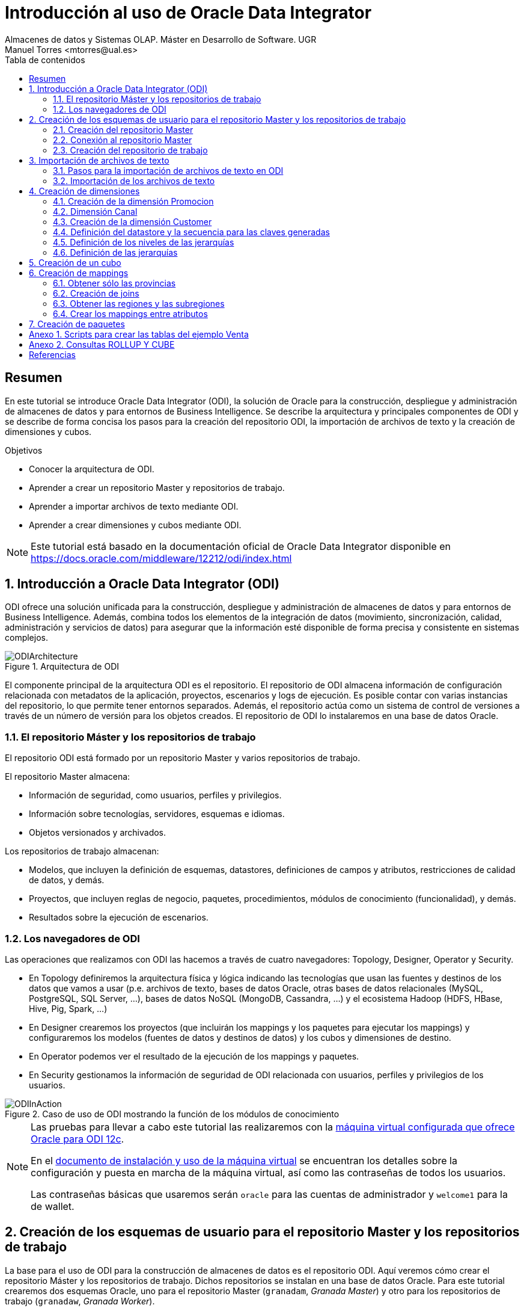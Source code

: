 ////
NO CAMBIAR!!
Codificación, idioma, tabla de contenidos, tipo de documento
////
:encoding: utf-8
:lang: es
:toc: right
:toc-title: Tabla de contenidos
:doctype: book
:imagesdir: ./images




////
Nombre y título del trabajo
////
# Introducción al uso de Oracle Data Integrator
Almacenes de datos y Sistemas OLAP. Máster en Desarrollo de Software. UGR
Manuel Torres <mtorres@ual.es>


// NO CAMBIAR!! (Entrar en modo no numerado de apartados)
:numbered!: 


[abstract]
== Resumen

En este tutorial se introduce Oracle Data Integrator (ODI), la solución de Oracle para la construcción, despliegue y administración de almacenes de datos y para entornos de Business Intelligence. Se describe la arquitectura y principales componentes de ODI y se describe de forma concisa los pasos para la creación del repositorio ODI, la importación de archivos de texto y la creación de dimensiones y cubos.


.Objetivos

* Conocer la arquitectura de ODI.
* Aprender a crear un repositorio Master y repositorios de trabajo.
* Aprender a importar archivos de texto mediante ODI.
* Aprender a crear dimensiones y cubos mediante ODI.

[NOTE]
====
Este tutorial está basado en la documentación oficial de Oracle Data Integrator disponible en https://docs.oracle.com/middleware/12212/odi/index.html
====

// Entrar en modo numerado de apartados
:numbered:


== Introducción a Oracle Data Integrator (ODI)

ODI ofrece una solución unificada para la construcción, despliegue y administración de almacenes de datos y para entornos de Business Intelligence. Además, combina todos los elementos de la integración de datos (movimiento, sincronización, calidad, administración y servicios de datos) para asegurar que la información esté disponible de forma precisa y consistente en sistemas complejos.

image::ODIArchitecture.png[title = "Arquitectura de ODI"]

El componente principal de la arquitectura ODI es el repositorio. El repositorio de ODI almacena información de configuración relacionada con metadatos de la aplicación, proyectos, escenarios y logs de ejecución. Es posible contar con varias instancias del repositorio, lo que permite tener entornos separados. Además, el repositorio actúa como un sistema de control de versiones a través de un número de versión para los objetos creados. El repositorio de ODI lo instalaremos en una base de datos Oracle.

=== El repositorio Máster y los repositorios de trabajo

El repositorio ODI está formado por un repositorio Master y varios repositorios de trabajo.

El repositorio Master almacena:

* Información de seguridad, como usuarios, perfiles y privilegios.
* Información sobre tecnologías, servidores, esquemas e idiomas.
* Objetos versionados y archivados.

Los repositorios de trabajo almacenan:

* Modelos, que incluyen la definición de esquemas, datastores, definiciones de campos y atributos, restricciones de calidad de datos, y demás.
* Proyectos, que incluyen reglas de negocio, paquetes, procedimientos, módulos de conocimiento (funcionalidad), y demás.
* Resultados sobre la ejecución de escenarios.

=== Los navegadores de ODI

Las operaciones que realizamos con ODI las hacemos a través de cuatro navegadores: Topology, Designer, Operator y Security.

* En Topology definiremos la arquitectura física y lógica indicando las tecnologías que usan las fuentes y destinos de los datos que vamos a usar (p.e. archivos de texto, bases de datos Oracle, otras bases de datos relacionales (MySQL, PostgreSQL, SQL Server, ...), bases de datos NoSQL (MongoDB, Cassandra, ...) y el ecosistema Hadoop (HDFS, HBase, Hive, Pig, Spark, ...)

* En Designer crearemos los proyectos (que incluirán los mappings y los paquetes para ejecutar los mappings) y configuraremos los modelos (fuentes de datos y destinos de datos) y los cubos y dimensiones de destino.

* En Operator podemos ver el resultado de la ejecución de los mappings y paquetes.

* En Security gestionamos la información de seguridad de ODI relacionada con usuarios, perfiles y privilegios de los usuarios.

image::ODIInAction.gif[title = "Caso de uso de ODI mostrando la función de los módulos de conocimiento"]

[NOTE]
====
Las pruebas para llevar a cabo este tutorial las realizaremos con la http://www.oracle.com/technetwork/middleware/data-integrator/odi-demo-2032565.html[máquina virtual configurada que ofrece Oracle para ODI 12c].

En el http://www.oracle.com/technetwork/middleware/data-integrator/downloads/odi-12c-getstart-vm-install-guide-2401840.pdf[documento de instalación y uso de la máquina virtual] se encuentran los detalles sobre la configuración y puesta en marcha de la máquina virtual, así como las contraseñas de todos los usuarios.

Las contraseñas básicas que usaremos serán `oracle` para las cuentas de administrador y `welcome1` para la de wallet.
====

== Creación de los esquemas de usuario para el repositorio Master y los repositorios de trabajo

La base para el uso de ODI para la construcción de almacenes de datos es el repositorio ODI. Aquí veremos cómo crear el repositorio Máster y los repositorios de trabajo. Dichos repositorios se instalan en una base de datos Oracle. Para este tutorial crearemos dos esquemas Oracle, uno para el repositorio Master (`granadam`, _Granada Master_) y otro para los repositorios de trabajo (`granadaw`, _Granada Worker_).

Para crear los esquemas de usuario, desde SQL Developer ejecutaremos como usuario `system` los comandos siguientes:

//// 
COLOCA A CONTINUACION EL CONTENIDO DEL APARTADO
////

[source,sql]
----
CREATE USER granadam IDENTIFIED BY granada <1>
DEFAULT TABLESPACE users TEMPORARY TABLESPACE temp;

GRANT CONNECT, RESOURCE TO granadam;

CREATE USER granadaw IDENTIFIED BY granada <2>
DEFAULT TABLESPACE users TEMPORARY TABLESPACE temp;

GRANT CONNECT, RESOURCE TO granadaw;
----
<1> El usuario `granadam` hace referencia al usuario `granada` Master.
<1> El usuario `granadaw` hace referencia al usuario `granada` Worker.


=== Creación del repositorio Master

En ODI, seleccionamos _File - New_. Aparecerá un cuadro de diálogo en el que seleccionaremos _Create a New Master Repository_.

image::createNewMasterRepository.png[title = "Cuadro de diálogo para la creación de un nuevo repositorio Master"]

En el cuadro de diálogo introducimos los valores siguientes:

[cols="1,2", options="header"] 
.Valores para la conexión al esquema de usuario del repositorio Máster
|===
|Parámetro
|Valor

|JDBC URL
|`jdbc:oracle:thin:@localhost:1521/orcl`

|User
|granadam

|Password
|granada

|DBA User
|system

|DBA Password
|oracle

|===

image::AsistenteMaster1.png[title = "Configuración de la conexión al esquema de usuario del repositorio Master"]

En el paso siguiente del asistente tenemos que introducir los valores de conexión que queremos usar para el usuario SUPERVISOR.

[cols="1,2", options="header"] 
.Valores para la conexión al esquema de usuario del repositorio Máster
|===
|Parámetro
|Valor

|Supervisor Password
|granada

|Confirm Password
|granada
|===

image::AsistenteMaster2.png[title = "Configuración del supervisor para la conexión al repositorio Master"]

=== Conexión al repositorio Master

En ODI, seleccionamos _File - New_. Aparecerá un cuadro de diálogo en el que seleccionaremos _Create a New ODI Repository Login_.

image::createNewRepositoryLogin.png[title = "Creación del login al repositorio"]

Aparecerá un cuadro de diálogo pidiéndonos la contraseña de wallet para tener acceso a nuestras credenciales. En la máquina virtual proporcionada por Oracle el password es `welcome1`.

image::walletPassword.png[title = "Introducción del password `welcome1`"]

[cols="1,2", options="header"] 
.Valores para la conexión al repositorio
|===
|Parámetro
|Valor

|Login name
|Master Repository

|User
|SUPERVISOR

|Password
|granada

|User
|granadam

|Password
|granada

|Driver List
|Oracle JDBC Driver

|Driver Name
|oracle.jdbc.OracleDriver

|URL
|`jdbc:oracle:thin:@localhost:1521/orcl`
|===


image::InformacionConexionRepositorio.png[title = "Información de conexión al repositorio"]

=== Creación del repositorio de trabajo

image::ODILogin.png[title = "Selección de la conexión al repositorio Master"]

image::NewWorkRepository.png[title = "Creación de un repositorio de trabajo"]

Aparecerá el cuadro de diálogo de creación del repositorio de trabajo con los valores recuperados de la conexión creada anteriormente.

image::AsistenteWork1.png[title = "Valores de conexión al repositorio de trabajo"]

En el paso siguiente especificaremos el nombre que le queremos dar al repositorio de trabajo y el password de acceso. El nombre del repositorio de trabajo será `WORKREP1` y el password será `granada`.

image::AsistenteWork2.png[title = "Configuración del repositorio de trabajo"]

Aparecerá un cuadro de diálogo para que indiquemos si queremos crear un login al repositorio de trabajo. Indicaremos que sí e introduciremos `WORKREP1`, que es el nombre que dimos anteriormente al repositorio de trabajo.

Una vez creado el repositorio de trabajo, nos desconectaremos del repositorio creado seleccionando `ODI - Disconnect Master Repository`.

A continuación, nos conectaremos al repositorio de trabajo con el login `WORKREP1`, el usuario `SUPERVISOR` y la contraseña `granada`.

image::ConexionRepositorioTrabajo.png[title = "Creación de un repositorio de trabajo"]

== Importación de archivos de texto

Para importar archivos de texto utilizaremos un ejemplo reducido de Ventas con las dimensiones Cuando, Donde y Que.

image::EsquemaVentas.png[title = "Esquema de Ventas"]

En el Anexo 1 se muestra el código SQL para la creación de las tablas.

=== Pasos para la importación de archivos de texto en ODI

Para poder lleva a cabo las tareas de Extracción, Transformación y Carga (ETL) de datos en ODI primero tenemos que crear la infraestructura relacionada con las fuentes y destinos ETL.

Una vez creada la infraestructura, basta con añadir las fuentes de datos, destinos de datos y configurar las operaciones de transformación y carga de datos.

==== Creación de la infraestructura ODI para la importación de datos

Antes de llevar a cabo las operaciones ETL tenemos que realizar estos pasos:

* Definir la arquitectura física de origen (ruta en la que están almacenados los archivos de texto, p.e. `/home/oracle/Documents/data`).
* Definir la arquitectura lógica de datos (nombre que usaremos para referirnos a la ruta en la que están los archivos a importar p.e. `MyFlatFiles`).
* Crear las tablas de destino (p.e. `Cuando, Donde, Que, Venta`).
* Definir la arquitectura física de destino (esquema Oracle en el que se almacenará el resultado del proceso ETL, p.e. `granadam`).
* Definir la arquitectura lógica de destino (nombre que usaremos para referirnos al esquema Oracle donde se guardarán el resultado del ETL, p.e. `DBVentas`.)

Veamos los pasos:

. Definir la arquitectura física de origen. En este paso definimos la ruta en la que se almacenan los archivos de texto que vamos a importar.
    .. Topology -> Physical Architecture -> Technologies -> File. Clic derecho sobre `FILE_GENERIC` y elegir Open.
    .. Host: `localhost`, User: `oracle`, Password: `oracle`.
    .. Probar conexión
    .. Topology -> Physical Architecture -> Technologies -> FILE_GENERIC. Clic derecho y elegir New Physical Schema
    .. Directory (Schema) y Directory (Work Schema): `/home/oracle/Documents/data`
. Definir la arquitectura lógica de origen. En este paso asignamos un nombre a la ruta en la que se almacenan los archivos de texto a importar.
    .. Topology -> Logical Architecture -> Technologies -> File. Clic derecho y elegir New Logical Schema
    .. Name: `MyFlatFiles`, Physical Schemas listbox: `FILE_GENERIC ... /UGR2018/data`.
. Crear una carpeta donde guardar los modelos de las fuentes.
    .. Designer -> Models -> New Model Folder.
    .. Name: `FlatFilesVentas`
    .. Designer -> Models -> FlatFilesVentas. Clic derecho y seleccionar New Model.
    .. Name: `FFVentas`, Technology: `File`, Logical Schema: `MyFlatFiles`.
. Crear las tablas de destino. `CREATE TABLE ...`.
. Definir la arquitectura física de destino. En este paso especificamos la instancia de Oracle en la que se almacenará la importación de los datos.
    .. Topology -> Physical Architecture -> Oracle. Clic derecho y seleccionar New Data Server
    .. Name: `DBVentas`, Instance: `orcl`, User: `granadam`, Password: `granada`.
    .. JDBC Driver: oracle.jdbc.OracleDriver, JDBC Url: `jdbc:oracle:thin:@localhost:1521/orcl`
    .. Probar conexión
    .. Topology -> Physical Architecture -> Oracle -> DBVentas -> New Physical Schema
    .. Schema (Schema), Schema (Work Schema): `granadam`
. Definir la arquitectura lógica de destino. En este paso asignamos un nombre al esquema en el que estará la tabla de destino de la importación.
    .. Topology -> Logical Architecture -> Oracle. Clic derecho y elegir New Logical Schema
    .. Name: `DBVentas`, Physical schema listbox: `DBVentas.granadam`.
. Definir el modelo del destino. En este paso se crea un grupo en ODI que representa el esquema Oracle en el que estarán las tablas de destino.
    .. Designer -> Models -> New Model.
    .. Name: `DBVentas`, Technology: `Oracle`, Logical schema: `DBVentas`.
    .. Reverse Engineer -> Reverse Engineer.
    .. Designer -> Models -> DBVentas. Seleccionar una tabla, hacer clic derecho sobre View Data. Por ahora, no hay nada.
. Importación de módulos. En este paso se importan los módulos (plugins) necesarios para la importación y definir los mappings.
    .. Designer -> Projects -> New Project
    .. Name: Ventas
    .. Import Knowledge modules 
        ... Designer -> Projects -> Ventas -> Knowledge modules. Clic derecho y seleccionar Import knowledge modules.
        ... File Import Directory. Buscar
        ... File Name: `/u01/Middleware/ODI12c/odi/sdk/xml-reference`
        ... Seleccionar IKM SQL Incremental Update y LKM File to SQL.

=== Importación de los archivos de texto

Una vez creada la infraestructura para el proceso ETL procederemos a la importación de los archivos de texto del ejemplo. Estos pasos se repetirán para cada uno de los archivos de texto que se vayan a importar.

. Crear el _data store_ asociado al archivo de texto. Para ello, se obtendrá la estructura del archivo de texto a importar.
    .. Designer -> Models -> FlatFilesVentas -> FFVentas. Clic derecho y seleccionar New Datastore
    .. Elegir nombre para el archivo, seleccionar el archivo de texto, marcar si es delimitado, indicar si hay fila de encabezado, indicar si los separadores de registro y de campo son MS-DOS o Unix, obtener una vista previa de los datos.

. Preparar el mapping. 
    .. Designer -> Projects -> Ventas -> First Folder -> Mappings. Clic derecho y seleccionar New Mapping
    .. Name: p.e. `MappingCuando`
    .. Colocar archivo de origen y tabla de destino y crear mapping de los atributos.
    .. Seleccionar tabla de destino. Logical tab -> Target. Integration Type: `Incremental Update`
    .. Abrir ventana Properties. Physical tab. Seleccionar el proceso Loading KM. Loading Knowledge Module: `LKM SQL to Oracle`.
    
. Validar y ejecutar el mapping

. En Operations -> Session List -> Sessions se puede ver el estado de la ejecución del mapping.

Las tablas siguientes muestran la estructura de los archivos de texto. Em importante seguir estas indicaciones a la hora de especificar el tipo de las columnas importadas para que luego no haya errores de falta de corrspondencia de tipos al ejecutar los mappings.


.Estructura de la tabla Cuando
[options="header"]
|===
|Columna | Tipo de datos
|id | NUMBER
|diaMes | NUMBER
|diaSemana | VARCHAR2(20)
|mesNombre | VARCHAR2(20)
|mesNumero | NUMBER
|anio | NUMBER
|===

.Estructura de la tabla Donde
[options="header"]
|===
|Columna | Tipo de datos
|id | NUMBER
|tienda | VARCHAR2(30)
|poblacion | VARCHAR2(30)
|provincia | VARCHAR2(20)
|comunidadAutonoma | VARCHAR2(20)
|===

.Estructura de la tabla Que
[options="header"]
|===
|Columna | Tipo de datos
|id | NUMBER
|producto | VARCHAR2(60)
|familia | VARCHAR2(30)
|seccion | VARCHAR2(20)
|===

.Estructura de la tabla Venta
[options="header"]
|===
|Columna | Tipo de datos
|idCuando | NUMBER
|idQue | NUMBER
|idDonde | NUMBER
|unidades | NUMBER
|clientes | NUMBER
|===

== Creación de dimensiones

Para la definición de una dimensión en ODI tendremos que especificar:

. Nombre de la dimensión.
. Tipo de implementación (estrella o copo de nieve).
. Datastore. Indica la tabla en el que se va a almacenar la dimensión.

+
[NOTE]
====
Cada nivel puede tener su propio datastore.
====

. Secuencia para la creación de claves generadas.
. Niveles de la dimensión.
    .. Para cada nivel se especifica el datastore que contiene los datos del nivel. 
    .. En cada nivel se define una clave generada, una clave natural y un atributo que le da nombre al nivel.
    .. Cada nivel establece su relación con el nivel superior. 
. Jerarquías de la dimensión, estableciendo los niveles que la forman ordenados de nivel superior a nivel inferior.
    
A continuación crearemos un cubo de Ventas tomando como base los datos de ventas almacenados en el esquema XWEEK. Las tablas de staging están en el esquema BI_SALES.

=== Creación de la dimensión Promocion

image::DimensionPromocion.png[Dimensión Promoción y sus tablas base]


[cols="1,2", options="header"] 
.Niveles de la dimensión Promotion
|===
|Nivel
|Staging Datastore

|Total
|PROMOTIONS_TOTAL_STG

|Category
|PROMOTIONS_CATEGORY_STG

|Subcategory
|PROMOTIONS_SUBCATEGORY_STG

|Promotion
|PROMOTIONS_PROMOTION_STG

|===

A continuación, definiremos los atributos de cada nivel:

[options="header"] 
.Atributos de nivel de la dimensión Promotion
|===
|Nivel |Nombre |Surrogate Key |Tipo de datos |Atributo

|Total
|Surrogate_Key
|X
|NUMERIC
|TOTAL_SURROGATE_KEY

|
|Natural Key
|-
|VARCHAR(40)
|TOTAL_NATURAL_KEY

|
|Name
|-
|VARCHAR(60)
|TOTAL_NAME

|Category
|Surrogate_Key
|X
|NUMERIC
|CATEGORY_SURROGATE_KEY

|
|Natural Key
|-
|VARCHAR(40)
|CATEGORY_NATURAL_KEY

|
|Name
|-
|VARCHAR(60)
|CATEGORY_NAME

|Subcategory
|Surrogate_Key
|X
|NUMERIC
|SUBCATEGORY_SURROGATE_KEY

|
|Natural Key
|-
|VARCHAR(40)
|SUBCATEGORY_NATURAL_KEY

|
|Name
|-
|VARCHAR(60)
|SUBCATEGORY_NAME

|Promotion
|Surrogate_Key
|X
|NUMERIC
|PROMOTION_SURROGATE_KEY

|
|Natural Key
|-
|VARCHAR(40)
|PROMOTION_NATURAL_KEY

|
|Name
|-
|VARCHAR(60)
|PROMOTION_NAME

|===


[cols="1,2,2,2", options="header"] 
.Relaciones de nivel en la dimensión Promotion
|===
|Nivel
|Natural Key Members
|Parent References - Name
|Parent References - Parent Level

|Total
|Natural_Key
|-
|-

|Category
|Natural_Key
|Category_of_Total
|Total

|Subcategory
|Natural_Key
|Subcategory_of_category
|Category

|Promotion
|Natural_Key
|Promotion_od_subcategory
|Subcategory

|===

=== Dimensión Canal

image::DimensionCanal.png[Dimensión Canal y sus tablas base]

[NOTE]
====
`CLASSES` actúa como una vista de tabla `CHANNELS` para poder usarla dos veces. La necesitamos para obtener las clases de los canales. Las clases se obtienen con `SELECT DISTINCT CLASS`.
====

[cols="1,2", options="header"] 
.Niveles de la dimensión Channels
|===
|Nivel
|Staging Datastore

|Total
|CHANNELS_TOTAL_STG

|Class
|CHANNELS_CLASS_STG

|Channel
|CHANNELS_CHANNEL_STG

|===

A continuación, definiremos los atributos de cada nivel:

[options="header"] 
.Atributos de nivel de la dimensión Channel
|===
|Nivel |Nombre |Surrogate Key |Tipo de datos |Atributo

|Total
|Surrogate_Key
|X
|NUMERIC
|TOTAL_SURROGATE_KEY

|
|Natural Key
|-
|VARCHAR(40)
|TOTAL_NATURAL_KEY

|
|Name
|-
|VARCHAR(60)
|TOTAL_NAME

|Class
|Surrogate_Key
|X
|NUMERIC
|CLASS_SURROGATE_KEY

|
|Natural Key
|-
|VARCHAR(40)
|Class_NATURAL_KEY

|
|Name
|-
|VARCHAR(60)
|Class_NAME

|Channel
|Surrogate_Key
|X
|NUMERIC
|CHANNEL_SURROGATE_KEY

|
|Natural Key
|-
|VARCHAR(40)
|CHANNEL_NATURAL_KEY

|
|Name
|-
|VARCHAR(60)
|CHANNEL_NAME

|===


[cols="1,2,2,2", options="header"] 
.Relaciones de nivel en la dimensión Channel
|===
|Nivel
|Natural Key Members
|Parent References - Name
|Parent References - Parent Level

|Total
|Natural_Key
|-
|-

|Class
|Natural_Key
|Class_of_Total
|Total

|Channel
|Natural_Key
|Channel_of_Class
|Class

|===

|=== Dimensión Producto


image::DimensionProducto.png[Dimensión Producto y sus tablas base]

[NOTE]
====
`SUBCATEGORIES` actúa como una vista de tabla `CATEGORIES` para poder usarla dos veces. Usaremos las dos de forma separada para obtener las subcategorías y las categorías seǵun tengan o no un `CATEGORY_ID` superior. En las subcategorías `CATEGORY_ID IS NOT NULL`, mientras que en las categorías `CATEGORY_ID IS NULL`.
====

[cols="1,2", options="header"] 
.Niveles de la dimensión Product
|===
|Nivel
|Staging Datastore

|Total
|PRODUCTS_TOTAL_STG

|Category
|PRODUCTS_CATEGORY_STG

|Subcategory
|PRODUCTS_SUBCATEGORY_STG

|Product
|PRODUCTS_PRODUCT_STG
|===

A continuación, definiremos los atributos de cada nivel:

[options="header"] 
.Atributos de nivel de la dimensión Product
|===
|Nivel |Nombre |Surrogate Key |Tipo de datos |Atributo

|Total
|Surrogate_Key
|X
|NUMERIC
|TOTAL_SURROGATE_KEY

|
|Natural Key
|-
|VARCHAR(40)
|TOTAL_NATURAL_KEY

|
|Category
|-
|VARCHAR(60)
|TOTAL_NAME

|Category
|Surrogate_Key
|X
|NUMERIC
|CATEGORY_SURROGATE_KEY

|
|Natural Key
|-
|VARCHAR(40)
|CATEGORY_NATURAL_KEY

|
|Name
|-
|VARCHAR(60)
|CATEGORY_NAME

|Subcategory
|Surrogate_Key
|X
|NUMERIC
|SUBCATEGORY_SURROGATE_KEY

|
|Natural Key
|-
|VARCHAR(40)
|SUBCATEGORY_NATURAL_KEY

|
|Name
|-
|VARCHAR(60)
|SUBCATEGORY_NAME

|Product
|Surrogate_Key
|X
|NUMERIC
|PRODUCT_SURROGATE_KEY

|
|Natural Key
|-
|VARCHAR(40)
|PRODUCT_NATURAL_KEY

|
|Name
|-
|VARCHAR(60)
|PRODUCT_NAME

|
|Pack_Size
|-
|VARCHAR(30)
|SUBCATEGORY_NAME

|
|List_Price
|-
|VARCHAR(30)
|SUBCATEGORY_NAME
|===


[cols="1,2,2,2", options="header"] 
.Relaciones de nivel en la dimensión Product
|===
|Nivel
|Natural Key Members
|Parent References - Name
|Parent References - Parent Level

|Total
|Natural_Key
|-
|-

|Category
|Natural_Key
|Category_of_Total
|Total

|Subcategory
|Natural_Key
|Subcategory_of_Category
|Category

|Product
|Natural_Key
|Product_of_Subcategory
|Subcategory

|===

=== Creación de la dimensión Customer

Vamos a crear la dimensión `Customer` a partir de la tabla `CUSTOMERS_TAB` del esquema `BI_SALES`.

En primer lugar, cerraremos las conexiones existentes en ODI y estableceremos una nueva conexión al repositorio con Login Name `Cubes and Dimensions`. Se trata de un ejemplo preconfigurado en la máquina virtual de ODI.

En la ficha `Designer` abrir el bloque `Dimensions and Cubes`.

=== Definición del datastore y la secuencia para las claves generadas

Especificar los valores siguientes en la ficha `Definition`

[cols="1,2,2", options="header"] 
.Valores para la conexión al esquema de usuario del repositorio Máster
|===
|Name
|Datastore
|Surrogate Key Sequence

|Customer
|BI_SALES - CUSTOMERS_TAB
|CUSTOMERS_SEQ
|===

=== Definición de los niveles de las jerarquías

Seleccionar la ficha `Levels`.

En primer lugar definiremos los niveles de la dimensión:

* Total
* Region
* Subregion
* Country
* Province
* City
* Customer

[cols="1,2", options="header"] 
.Niveles de la dimensión Customer
|===
|Nivel
|Staging Datastore

|Total
|CUSTOMERS_TOTAL_STG

|Region
|CUSTOMERS_REGION_STG

|Subregion
|CUSTOMERS_SUBREGION_STG

|Country
|CUSTOMERS_COUNTRY_STG

|Province
|CUSTOMERS_PROVINCE_STG

|City
|CUSTOMERS_CITY_STG

|Customer
|CUSTOMERS_CUSTOMER_STG
|===


A continuación, definiremos los atributos de cada nivel:

[options="header"] 
.Atributos de nivel de la dimensión Customer
|===
|Nivel |Nombre |Surrogate Key |Tipo de datos |Atributo

|Total
|Surrogate_Key
|X
|NUMERIC
|TOTAL_SURROGATE_KEY

|
|Natural Key
|-
|VARCHAR(40)
|TOTAL_NATURAL_KEY

|
|Name
|-
|VARCHAR(65)
|TOTAL_NAME

|Region
|Surrogate_Key
|X
|NUMERIC
|REGION_SURROGATE_KEY

|
|Natural Key
|-
|VARCHAR(40)
|REGION_NATURAL_KEY

|
|Name
|-
|VARCHAR(65)
|REGION_NAME

|Subregion
|Surrogate_Key
|X
|NUMERIC
|SUBREGION_SURROGATE_KEY

|
|Natural Key
|-
|VARCHAR(40)
|SUBREGION_NATURAL_KEY

|
|Name
|-
|VARCHAR(65)
|SUBREGION_NAME

|Country
|Surrogate_Key
|X
|NUMERIC
|COUNTRY_SURROGATE_KEY

|
|Natural Key
|-
|VARCHAR(40)
|COUNTRY_NATURAL_KEY

|
|Name
|-
|VARCHAR(65)
|COUNTRY_NAME

|
|ISO
|-
|VARCHAR(2)
|COUNTRY_ISO

|Province
|Surrogate_Key
|X
|NUMERIC
|PROVINCE_SURROGATE_KEY

|
|Natural Key
|-
|VARCHAR(40)
|PROVINCE_NATURAL_KEY

|
|Name
|-
|VARCHAR(65)
|PROVINCE_NAME

|City
|Surrogate_Key
|X
|NUMERIC
|CITY_SURROGATE_KEY

|
|Natural Key
|-
|VARCHAR(40)
|CITY_NATURAL_KEY

|
|Name
|-
|VARCHAR(65)
|CITY_NAME

|Customer
|Surrogate_Key
|X
|NUMERIC
|CUSTOMER_SURROGATE_KEY

|
|Natural Key
|-
|VARCHAR(40)
|CUSTOMER_NATURAL_KEY

|
|Name
|-
|VARCHAR(65)
|CUSTOMER_NAME

|
|Gender
|-
|VARCHAR(10)
|CUSTOMER_GENDER

|
|Street_Address
|-
|VARCHAR(40)
|CUSTOMER_STREET_ADDRESS

|
|Postal_Code
|-
|VARCHAR(10)
|CUSTOMER_POSTAL_CODE

|
|Phone_Number
|-
|VARCHAR(25)
|CUSTOMER_PHONE_NUMBER

|
|Email
|-
|VARCHAR(30)
|CUSTOMER_EMAIL
|===


[cols="1,2,2,2", options="header"] 
.Relaciones de nivel en la dimensión Customer
|===
|Nivel
|Natural Key Members
|Parent References - Name
|Parent References - Parent Level

|Total
|Natural_Key
|-
|-

|Region
|Natural_Key
|Region_of_Total
|Total

|Subregion
|Natural_Key
|Subregion_of_Region
|Region

|Country
|Natural_Key
|Country_of_Subregion
|Subregion

|Province
|Natural_Key
|Province_of_Country
|Country

|City
|Natural_Key
|City_of_Province
|Province

|Customer
|Natural_Key
|Customer_of_City
|City

|===

=== Definición de las jerarquías

Definir una jerarquía denominada `CUSTOMERS_STD_HIER` con los niveles siguientes y marcarla como jerarquía predeterminada.

* Total
* Region
* Subregion
* Country
* Province
* City
* Customer

== Creación de un cubo

Crearemos un cubo denominado `Sales` basado en el datastore `SALES_TAB`.

En la ficha `Details` definiremos las dimensiones indicando el nivel con el que se relacionan con el cubo de acuerdo con la tabla siguiente:

[options="header"] 
.Correspondencia de las dimensiones con el cubo
|===
| Nivel de dimensión | Key Binding Attribute

|Times.Day
|TIMES

|Channels.Channel
|CHANNELS

|Customers.Customer
|CUSTOMERS

|Products.Product
|PRODUCTS

|Promotions.Promotion
|PROMOTIONS
|===


Las medidas del cubon son:

[options="header"] 
.Medidas del cubo
|===
| Nombre | Tipo de datos | Atributo | Atributo de error

|Amount
|NUMERIC(10,2)
|AMOUNT
|AMOUNT

|Cost
|NUMERIC(10,2)
|COST
|COST

|Quantity
|NUMERIC
|QUANTITY
|QUANTITY

|===


== Creación de mappings

En la ficha `Projects`, expandir el proyecto `OBE, Cubes and Dimensions` y hacer clic con el botón derecho en `Mappings` para seleccionar `New Mapping`. Introducir `Load Customers Dimension`.

La dimensión Customer la vamos a cargar con los datos de las tablas siguientes del esquema `BI_WEEK`.

* ADDRESSES
* CITIES
* COUNTRIES
* CUSTOMERS
* REGIONS

=== Obtener sólo las provincias

A partir de la tabla `CITIES` podemos obtener las provincias con sus países con 

[source]
----
SELECT DISTINCT STATE_PROVINCE, COUNTRY_ISO_CODE
FROM CITIES;
----

image::Provinces.png[Con la tabla `CITIES` podemos obtener las ciudades y sus países]

Crear un componente `DISTINCT` en la zona de mappings incluyendo sólo las columnas `STATE_PROVINCE, COUNTRY_ISO_CODE`. Renombrar el componente como `PROVS_ONLY`.

Crear el siguiente mapping:


|===
| Origen | Destino

|CITIES.STATE_PROVINCE | PROVS_ONLY.STATE_PROVINCE
|CITIES.COUNTRY_ISO_CODE | PROVS_ONLY.COUNTRY_ISO_CODE
|===

=== Creación de joins

Crearemos los siguientes joins mediante componentes `JOIN` en la zona de mappings:

* `COUNTRIES.ISO_CODE = PROVS_ONLY.COUNTRY_ISO_CODE`
* `CUSTOMERS.ID = ADDRESSES.CUSTOMER_ID`

=== Obtener las regiones y las subregiones

Si analizamos el contenido de la tabla `REGIONS`, observamos que las regiones son las que `REGION_ID IS NULL`, mientras que las subregiones son las que `REGION_ID IS NOT NULL`.

image::Regions.png[]

Crearemos dos componentes `FILTER` en la zona de mappings para obtener sólo las regiones y las subregiones, respectivamente.

[cols = "1,2,1", options="header"]
|===
| Filtro | Condición de filtrado | Origen
| `SUBREG_ONLY` | `REGIONS.REGION_ID IS NOT NULL` | `REGIONS`
| `REG_ONLY` | `REGIONS.REGION_ID IS NULL` | `REGIONS`
|===

=== Crear los mappings entre atributos

Crear un componente `EXPRESSION` en la zona de mappings añadiéndole un atributo `TOTAL_NAME` con estas propiedades:

* Tipo de datos: `VARCHAR(20)`
* Expresión: `'Customers Total'`

A continuación, establecer estos mappings:

[options="header"]
|===
| Origen | Destino en dimensión `Customers`
|`EXPRESSION.TOTAL_NAME` | `Total_Natural_Key`
|`EXPRESSION.TOTAL_NAME` | `Total_Name`
|`REGIONS.ID` | `Region_Natural_Key` vía `REGIONS@REG_ONLY`
|`REGIONS.NAME`| `Region_Name`
|- |Cambiar la expresión de `REF_Total_Natural_Key` por el valor `'Customers_Total'`
|`REGIONS.ID` | `Subregion_Natural_Key` vía `REGIONS@SUBREG_ONLY`
|`REGIONS.NAME`| `SubRegion_Name`
|`REGIONS.REGION_ID` | `REF_Region_Natural_Key`
|`COUNTRIES.ID` | `Country_Natural_Key`
|`COUNTRIES.NAME` | `Country_Name`
|`COUNTRIES.ISO_CODE` | `Country_ISO`
|`COUNTRIES.REGION_ID` | `REF_SubRegion_Natural_Key`
|`PROVS_ONLY.STATE_PROVINCE` | `Province_Natural_Key`
|`PROVS_ONLY.STATE_PROVINCE` | `Province_Name`
|`COUNTRIES.ID` | `REF_Country_Natural_Key`
|`CITIES.ID` | `City_Natural_Key`
|`CITIES.NAME` | `City_Name`
|`CITIES.STATE_PROVINCE` | `REF_Province_Natural_Key`
|`CUSTOMERS.ID` | `Customer_Natural_Key`
|`CUSTOMERS.NAME` | `Customer_Name`
|`CUSTOMERS.GENDER` | `Customer_Gender`
|`ADDRESSES.CUST_STREET_ADDRESS` | `Customer_Street_Address`
|`ADDRESSES.CUST_POSTAL_CODE` | `Customer_Postal_Code`
|`ADDRESSES.PHONE_NUMBER` | `Customer_Phone_Number`
|`CUSTOMERS.EMAIL` | `Customer_Email`
|`ADDRESSES.CITY_ID` | `REF_City_Natural_Key`
|===

== Creación de paquetes

Con los paquetes podemos encadenar la ejecución de mappings. Además, permiten ejecutarlos de forma condicional en función de su ejecución satisfactoria o fallida.

En nuestro caso el paquete ejecutará de forma secuencial los paquetes:

* Mapping de la dimensión Promocion
* Mappinc de la dimensión Canal
* Mapping de la dimensión Producto
* Mapping de la dimensión Cliente
* Mapping de la dimensión Fecha
* Mapping del cubo de ventas

// NO CAMBIAR!! (Entrar en modo no numerado de apartados)
:numbered!:

== Anexo 1. Scripts para crear las tablas del ejemplo Venta

[source]
----
CREATE TABLE granadam.Cuando (
idCuando NUMBER(12), 
diaMes NUMBER(12), 
diaSemana VARCHAR2(20), 
mesNombre VARCHAR2(20),
mesNumero NUMBER(12),
anio NUMBER(12), 
PRIMARY KEY(idCuando)
);

DESCRIBE granadam.Cuando;

SELECT * FROM granadam.Cuando;

CREATE TABLE granadam.Donde (
idDonde NUMBER(12), 
tienda VARCHAR2(30), 
poblacion VARCHAR2(30), 
provincia VARCHAR2(20),
comunidadAutonoma VARCHAR2 (20), 
PRIMARY KEY(idDonde)
);

SELECT * FROM granadam.Donde;

describe granadam.Donde;

CREATE TABLE granadam.Que (
idQue NUMBER(12), 
producto VARCHAR2(60), 
familia VARCHAR2(30), 
seccion VARCHAR2(20),
PRIMARY KEY(idQue)
);

SELECT * FROM granadam.Que;

describe granadam.Que;

CREATE TABLE granadam.Venta (
idCuando NUMERIC(12),
idQue NUMERIC(12),
idDonde NUMERIC(12),
unidades NUMERIC(12),
clientes NUMERIC(12),
PRIMARY KEY(idCuando, idQue, idDonde)
);

SELECT * FROM granadam.Venta;

describe granadam.Venta;
----

== Anexo 2. Consultas ROLLUP Y CUBE

[source]
----
SELECT diaSemana, familia, SUM(unidades)
FROM Venta, Cuando, Que
WHERE Venta.idCuando = Cuando.idCuando AND
Venta.idQue = Que.idQue
GROUP BY ROLLUP(diaSemana, familia);

SELECT diaSemana, familia, SUM(unidades)
FROM Venta, Cuando, Que
WHERE Venta.idCuando = Cuando.idCuando AND
Venta.idQue = Que.idQue
GROUP BY CUBE(diaSemana, familia);

SELECT diaSemana, familia, SUM(unidades),
GROUPING(diaSemana) as d, GROUPING(familia) as f
FROM Venta, Cuando, Que
WHERE Venta.idCuando = Cuando.idCuando AND
Venta.idQue = Que.idQue
GROUP BY ROLLUP(diaSemana, familia);

SELECT 
DECODE(GROUPING(diaSemana), 1, 'Todos los dias', diaSemana) AS diaSemana,
DECODE(GROUPING(familia), 1, 'Todas las familias', familia) AS familia,
SUM(unidades)
FROM Venta, Cuando, Que
WHERE Venta.idCuando = Cuando.idCuando AND
Venta.idQue = Que.idQue
GROUP BY CUBE(diaSemana, familia);
----


[bibliography]
== Referencias

[bibliography]
- Oracle Data Integrator 12.2.1.2.0. https://docs.oracle.com/middleware/12212/odi/index.html
- ODI11g: Creating and Connecting to ODI Master and Work Repositories. http://www.oracle.com/webfolder/technetwork/tutorials/obe/fmw/odi/odi_11g/odi_master_work_repos/odi_master_work_repos.htm?print=preview&imgs=visible. 
- ODI 12c - File to Table. http://www.oracle.com/webfolder/technetwork/tutorials/obe/fmw/odi/odi_12c/odi12c_exp_flat_2_tbl/odi12c_exp_flat_2_tbl.html
- Oracle Data Integrator 12.2.1: Creating Cubes and Dimensions. http://www.oracle.com/webfolder/technetwork/tutorials/obe/fmw/odi/odi_12c/odi_12.2.1.1/Cube_Dimensions/cube_dimensions.html#overview
- Oracle Database SQL Reference. https://docs.oracle.com/en/database/oracle/oracle-database/12.2/sqlrf/index.html